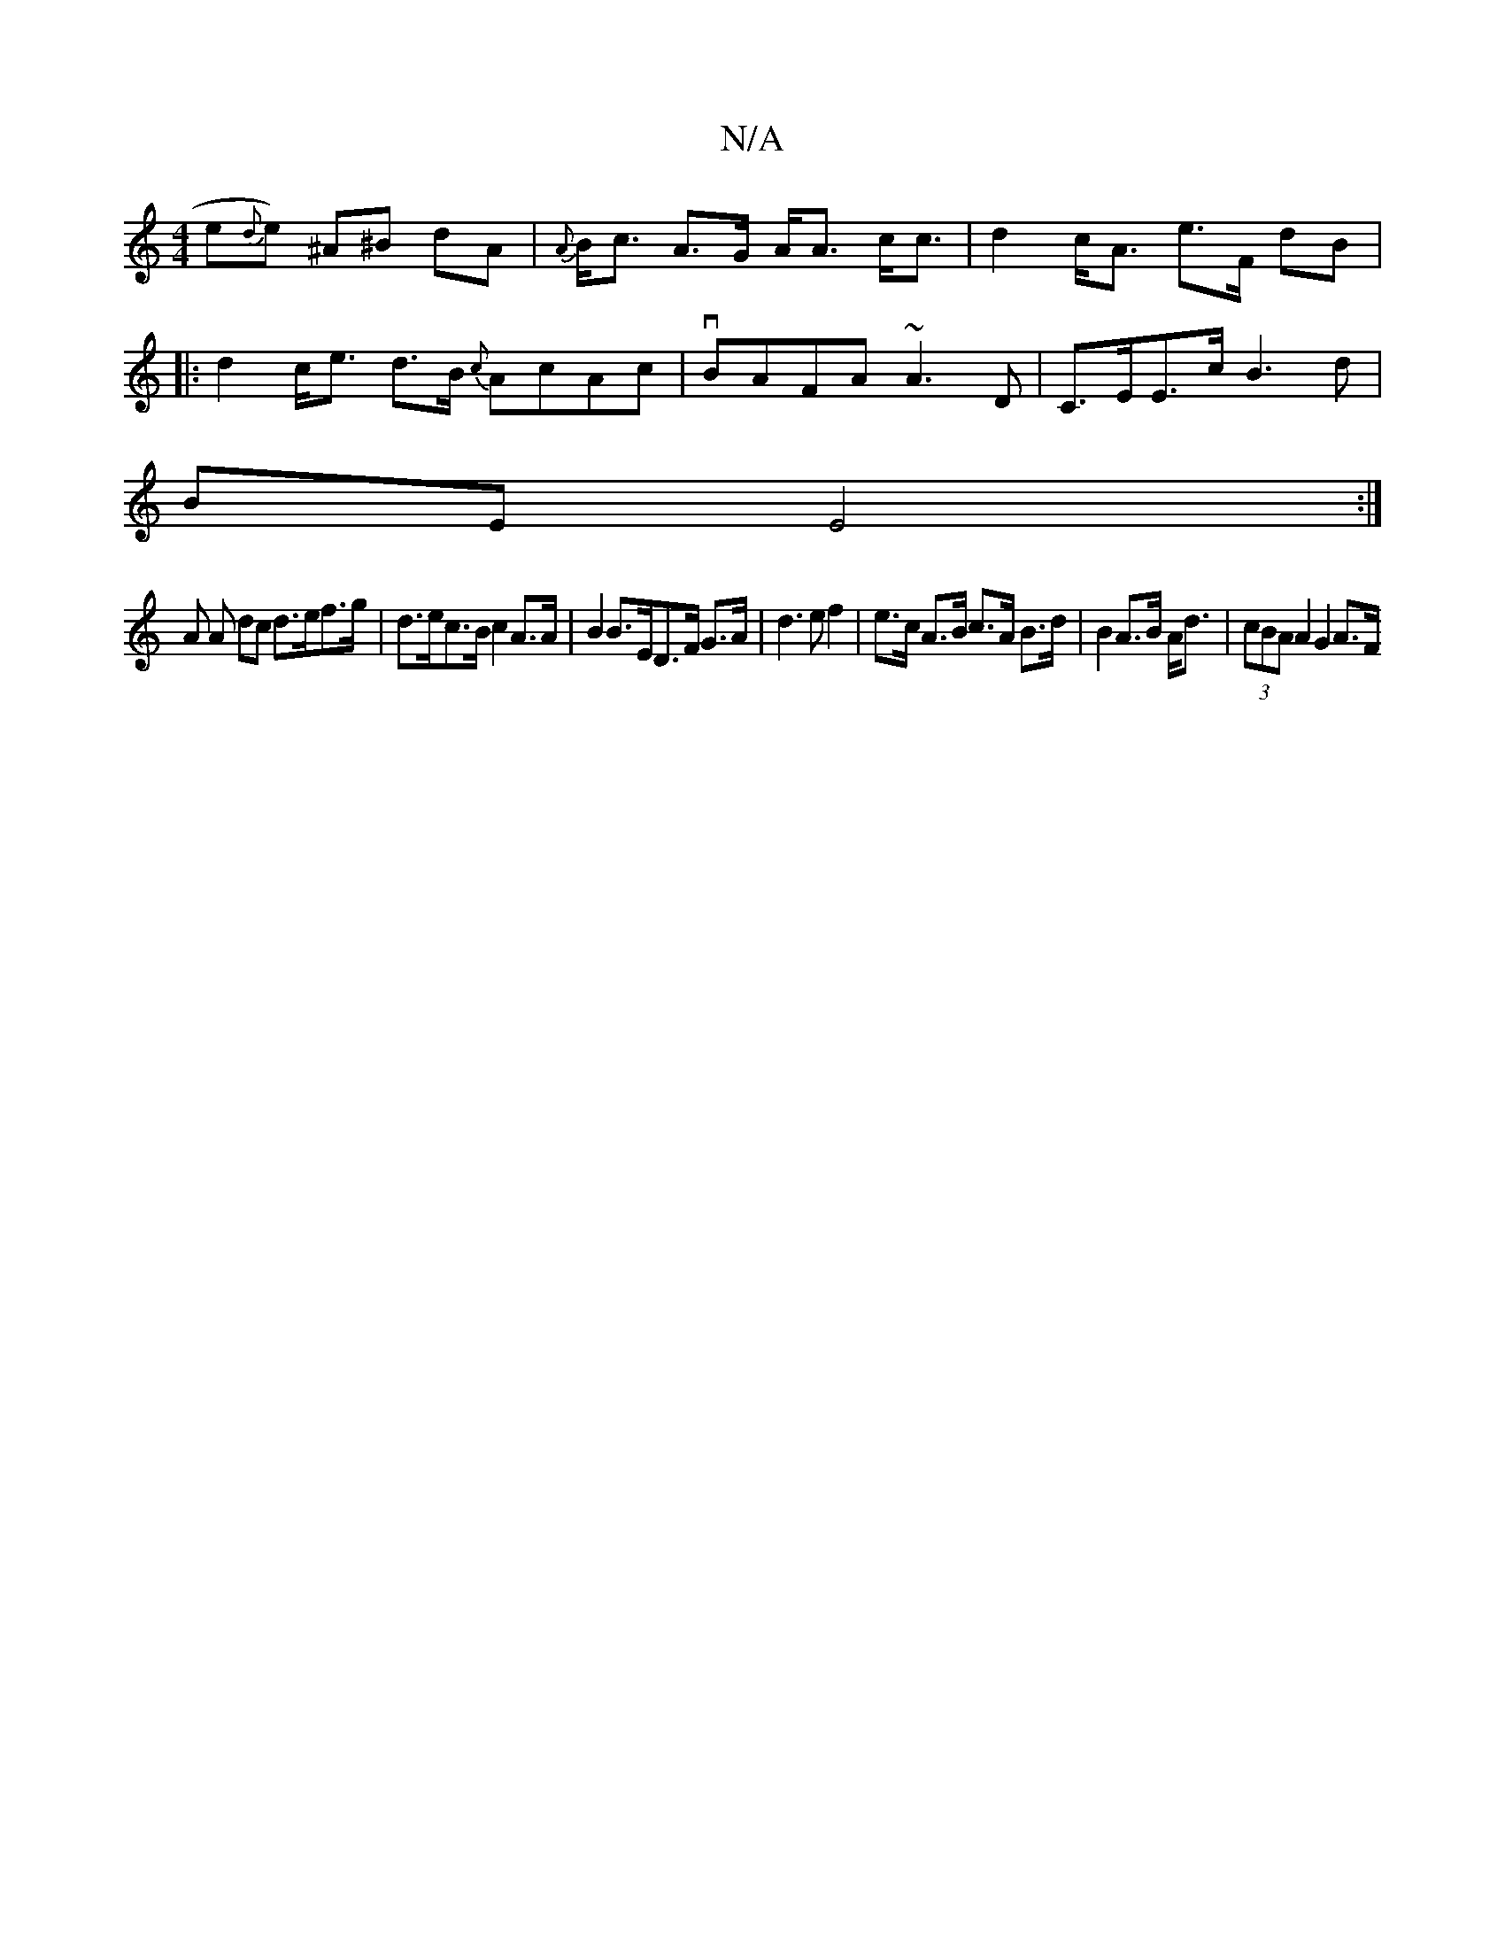 X:1
T:N/A
M:4/4
R:N/A
K:Cmajor
e{d}e) ^A^B dA|{A}B<c A>G A<A c<c|d2 c<A e>F dB|
|: d2 c<e d>B {c}AcAc|vBAFA ~A3D|C>EE>c B3d|
BE E4 :|
A A dc d>ef>g | d>ec>B c2 A>A| B2 B>ED>F G>A|d3 e f2 | e>c A>B c>A B>d|B2 A>B A<d|(3cBA A2 G2 A>F